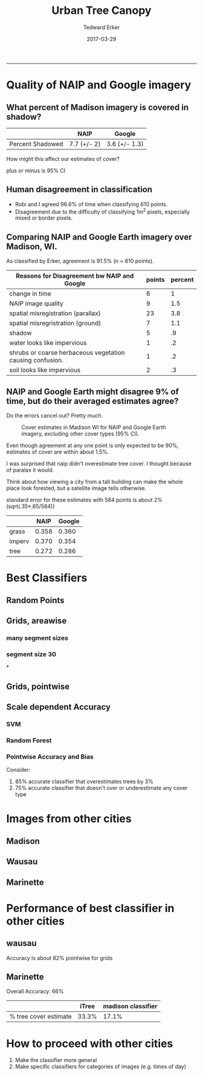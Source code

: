 #+TITLE:Urban Tree Canopy
#+AUTHOR: Tedward Erker
#+email: erker@wisc.edu
#+date: 2017-03-29
#+PROPERTY: header-args:R :session *R* :cache no :results output :exports both :tangle yes
#+OPTIONS: reveal_center:t reveal_progress:t reveal_history:nil reveal_control:t
#+OPTIONS: reveal_mathjax:t reveal_rolling_links:t reveal_keyboard:t reveal_overview:t num:nil
#+OPTIONS: reveal_width:1200 reveal_height:850
#+OPTIONS: toc:t
#+REVEAL_TRANS:fade
#+REVEAL_MARGIN: 0.01
#+REVEAL_MIN_SCALE: 0.5
#+REVEAL_MAX_SCALE: 2.5
#+REVEAL_THEME: solarized
#+REVEAL_HEAD_PREAMBLE: <meta name="description" content="Data visualization.">
#+REVEAL_POSTAMBLE: <p> Created by Erker </p>
#+PROPERTY: session *R*
#+PROPERTY: cache yes
#+PROPERTY: exports both
#+PROPERTY: tangle yes
-----
* Quality of NAIP and Google imagery
** What percent of Madison imagery is covered in shadow?

|                  | NAIP        | Google        |
|------------------+-------------+---------------|
| Percent Shadowed | 7.7 (+/- 2) | 3.6 (+/- 1.3) |

#+BEGIN_NOTES
How might this affect our estimates of cover?

plus or minus is 95% CI

#+END_NOTES
** Human disagreement in classification

- Robi and I agreed 96.6% of time when classifying 610 points.
- Disagreement due to the difficulty of classifying 1m^2 pixels,
  especially mixed or border pixels.

** Comparing NAIP and Google Earth imagery over Madison, WI.

As classified by Erker, agreement is 91.5% (n = 610 points).

| Reasons for Disagreement bw NAIP and Google               | points | percent |
|-----------------------------------------------------------+--------+---------|
| change in time                                            |      6 |       1 |
| NAIP image quality                                        |      9 |     1.5 |
| spatial misregistration (parallax)                        |     23 |     3.8 |
| spatial misregristration (ground)                         |      7 |     1.1 |
| shadow                                                    |      5 |      .9 |
| water looks like impervious                               |      1 |      .2 |
| shrubs or coarse herbaceous vegetation causing confusion. |      1 |      .2 |
| soil looks like impervious                                |      2 |      .3 |

** NAIP and Google Earth might disagree 9% of time, but do their averaged estimates agree?
Do the errors cancel out? Pretty much.

#+CAPTION: Cover estimates in Madison WI for NAIP and Google Earth imagery, excluding other cover types (95% CI).
[[file:figs/CI_NAIP_Google_Cover.png]]

#+BEGIN_NOTES
Even though agreement at any one point is only expected to be 90%,
estimates of cover are within about 1.5%.

I was surprised that naip didn't overestimate tree cover.  I thought
because of paralax it would.

Think about how viewing a city from a
tall building can make the whole place look forested, but a satellite
image tells otherwise.

standard error for these estimates with 584 points is about 2% (sqrt(.35*.65/584))


|        |  NAIP | Google |
|--------+-------+--------|
| grass  | 0.358 |  0.360 |
| imperv | 0.370 |  0.354 |
| tree   | 0.272 |  0.286 |


#+END_NOTES


* Best Classifiers
** Random Points
[[file:./figs/ClassifAcc_randomPoint_Googleref.png]]

** Grids, areawise
*** many segment sizes
[[file:figs/Grids_MAE_areaVSerror.png]]

*** segment size 30
[[file:./figs/MAE_areaVSerror_N-30_C-15.png]]


*
** Grids, pointwise
[[file:./figs/grid_pointwise_avgacrossgrids.png]]
** Scale dependent Accuracy
*** SVM
[[file:figs/mad.200m.3_N-20_C-6_svm.png]]
*** Random Forest
[[file:figs/mad.200m.3_N-30_C-15_rf.png]]
*** Pointwise Accuracy and Bias
Consider:
1) 85% accurate classifier that overestimates trees by 3%
2) 75% accurate classifier that doesn't over or underestimate any
   cover type
* Images from other cities

** Madison
[[file:figs/madison.150m.6.png]]

** Wausau
[[file:./figs/wausau.100m.6.png]]

** Marinette
[[file:./figs/marinette.png]]

* Performance of best classifier in other cities

** wausau

Accuracy is about 82% pointwise for grids

** Marinette

Overall Accuracy: 66%

|                       | iTree | madison classifier |
|-----------------------+-------+--------------------|
| % tree cover estimate | 33.3% | 17.1%              |

* How to proceed with other cities
1) Make the classifier more general
2) Make specific classifiers for categories of images (e.g. times of
   day)


